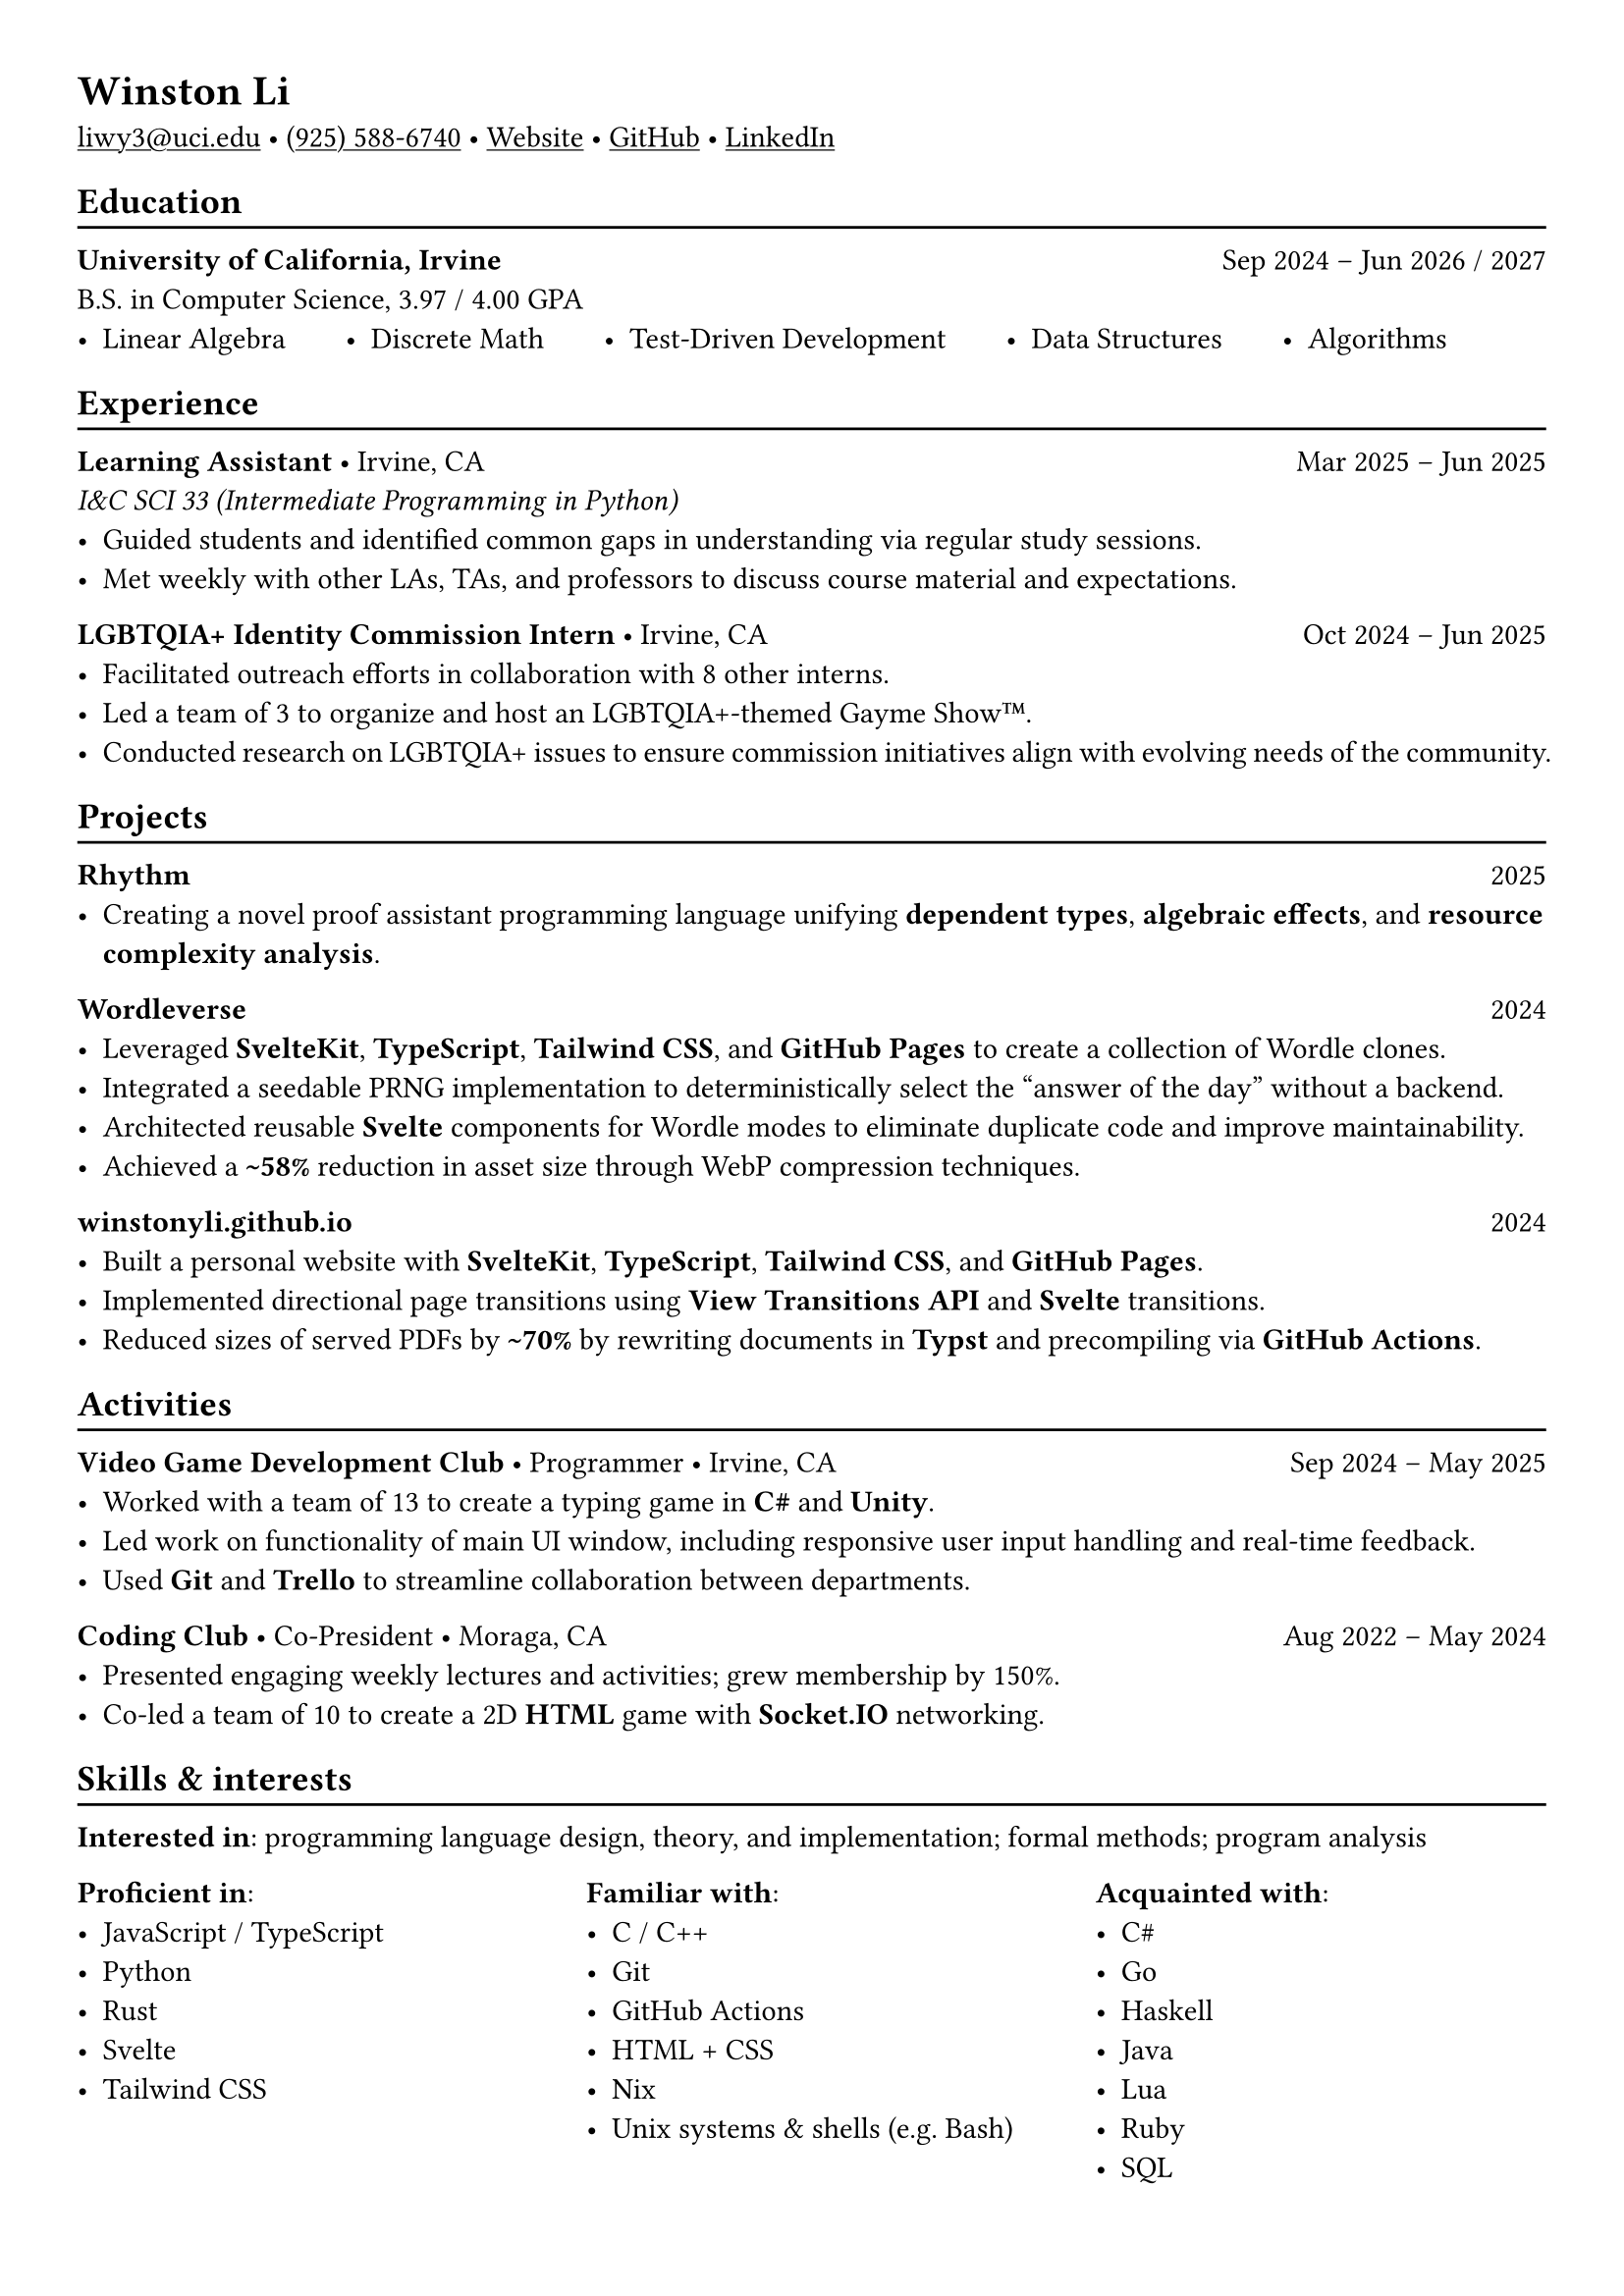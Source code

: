 #set page(margin: (x: 1.0cm, y: 1.0cm))
#set par(justify: true)
#show link: underline

#let divider = {
  v(-3pt)
  line(length: 100%)
  v(-5pt)
}


= Winston Li

#link("mailto:liwy3@uci.edu")[liwy3\@uci.edu]
#sym.bullet
#link("tel:+9255886740")[(925) 588-6740]
#sym.bullet
#link("https://winstonyli.github.io")[Website]
#sym.bullet
#link("https://github.com/winstonyli")[GitHub]
#sym.bullet
#link("https://www.linkedin.com/in/winstonyli")[LinkedIn]


== Education
#divider

*University of California, Irvine* #h(1fr) Sep 2024 -- Jun 2026 / 2027 \
B.S. in Computer Science, 3.97 / 4.00 GPA

#v(-6pt)
#stack(
  dir: ltr,
  spacing: 2em,
  [- Linear Algebra],
  [- Discrete Math],
  [- Test-Driven Development],
  [- Data Structures],
  [- Algorithms],
)


== Experience
#divider

*Learning Assistant* #sym.bullet Irvine, CA #h(1fr) Mar 2025 -- Jun 2025 \
_I&C SCI 33 (Intermediate Programming in Python)_
- Guided students and identified common gaps in understanding via regular study sessions.
- Met weekly with other LAs, TAs, and professors to discuss course material and expectations.

*LGBTQIA+ Identity Commission Intern* #sym.bullet Irvine, CA #h(1fr) Oct 2024 -- Jun 2025 \
- Facilitated outreach efforts in collaboration with 8 other interns.
- Led a team of 3 to organize and host an LGBTQIA+-themed Gayme Show™.
- Conducted research on LGBTQIA+ issues to ensure commission initiatives align with evolving needs of the community.

== Projects
#divider

*Rhythm* #h(1fr) 2025 \
- Creating a novel proof assistant programming language unifying *dependent types*, *algebraic effects*, and *resource complexity analysis*.

*Wordleverse* #h(1fr) 2024 \
- Leveraged *SvelteKit*, *TypeScript*, *Tailwind CSS*, and *GitHub Pages* to create a collection of Wordle clones.
- Integrated a seedable PRNG implementation to deterministically select the "answer of the day" without a backend.
- Architected reusable *Svelte* components for Wordle modes to eliminate duplicate code and improve maintainability.
- Achieved a *\~58%* reduction in asset size through WebP compression techniques.

*winstonyli.github.io* #h(1fr) 2024 \
- Built a personal website with *SvelteKit*, *TypeScript*, *Tailwind CSS*, and *GitHub Pages*.
- Implemented directional page transitions using *View Transitions API* and *Svelte* transitions.
- Reduced sizes of served PDFs by *\~70%* by rewriting documents in *Typst* and precompiling via *GitHub Actions*.

== Activities
#divider

*Video Game Development Club* #sym.bullet Programmer #sym.bullet Irvine, CA #h(1fr) Sep 2024 -- May 2025
- Worked with a team of 13 to create a typing game in *C\#* and *Unity*.
- Led work on functionality of main UI window, including responsive user input handling and real-time feedback.
- Used *Git* and *Trello* to streamline collaboration between departments.

*Coding Club* #sym.bullet Co-President #sym.bullet Moraga, CA #h(1fr) Aug 2022 -- May 2024
- Presented engaging weekly lectures and activities; grew membership by 150%.
- Co-led a team of 10 to create a 2D *HTML* game with *Socket.IO* networking.

== Skills & interests
#divider


*Interested in*: programming language design, theory, and implementation; formal methods; program analysis

#columns(
  3,
  [
    *Proficient in*:
    - JavaScript / TypeScript
    - Python
    - Rust
    - Svelte
    - Tailwind CSS

    #colbreak()

    *Familiar with*:
    - C / C++
    - Git
    - GitHub Actions
    - HTML + CSS
    - Nix
    - Unix systems & shells (e.g. Bash)

    #colbreak()

    *Acquainted with*:
    - C\#
    - Go
    - Haskell
    - Java
    - Lua
    - Ruby
    - SQL
  ],
)
